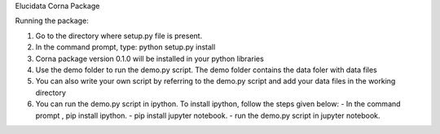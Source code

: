 Elucidata Corna Package

Running the package:

1. Go to the directory where setup.py file is present.
2. In the command prompt, type: python setup.py install
3. Corna package version 0.1.0 will be installed in your python libraries
4. Use the demo folder to run the demo.py script. The demo folder contains the
   data foler with data files
5. You can also write your own script by referring to the demo.py script and add
   your data files in the working directory
6. You can run the demo.py script in ipython.
   To install ipython, follow the steps given below:
   - In the command prompt , pip install ipython.
   - pip install jupyter notebook.
   - run the demo.py script in jupyter notebook.

